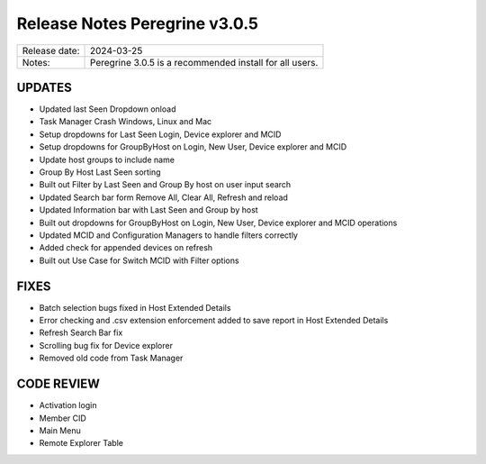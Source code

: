 Release Notes Peregrine v3.0.5
==============================

============= =======================
Release date: 2024-03-25
Notes:        Peregrine 3.0.5 is a recommended install for all users. 
============= =======================

UPDATES
-------

- Updated last Seen Dropdown onload
- Task Manager Crash Windows, Linux and Mac
- Setup dropdowns for Last Seen Login, Device explorer and MCID
- Setup dropdowns for GroupByHost on Login, New User, Device explorer and MCID
- Update host groups to include name
- Group By Host Last Seen sorting
- Built out Filter by Last Seen and Group By host on user input search
- Updated Search bar form Remove All, Clear All, Refresh and reload
- Updated Information bar with Last Seen and Group by host
- Built out dropdowns for GroupByHost on Login, New User, Device explorer and MCID operations
- Updated MCID and Configuration Managers to handle filters correctly
- Added check for appended devices on refresh
- Built out Use Case for Switch MCID with Filter options

FIXES
-----

- Batch selection bugs fixed in Host Extended Details
- Error checking and .csv extension enforcement added to save report in Host Extended Details
- Refresh Search Bar fix
- Scrolling bug fix for Device explorer
- Removed old code from Task Manager

CODE REVIEW
-----------

- Activation login
- Member CID
- Main Menu
- Remote Explorer Table
